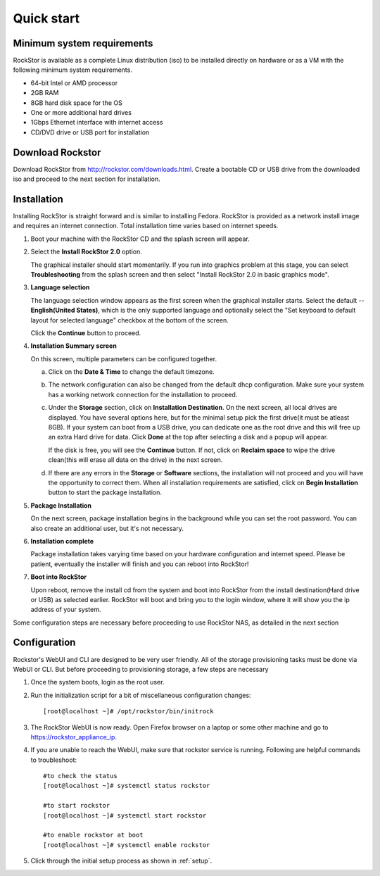 
.. _quickstartguide:

Quick start
===========

.. _minsysreqs:

Minimum system requirements
---------------------------

RockStor is available as a complete Linux distribution (iso) to be installed
directly on hardware or as a VM with the following minimum system requirements.

* 64-bit Intel or AMD processor
* 2GB RAM
* 8GB hard disk space for the OS
* One or more additional hard drives
* 1Gbps Ethernet interface with internet access
* CD/DVD drive or USB port for installation

Download Rockstor
-----------------

Download RockStor from `http://rockstor.com/downloads.html
<http://rockstor.com/downloads.html>`_. Create a bootable CD or USB drive
from the downloaded iso and proceed to the next section for installation.

Installation
------------

Installing RockStor is straight forward and is similar to installing
Fedora. RockStor is provided as a network install image and requires an
internet connection. Total installation time varies based on internet speeds.

.. raw:: html

   <div class="alert">
   <strong>Important!</strong> Installing RockStor deletes existing data on the system
   drive(s) selected as installation destination.
   </div>

   <div class="alert alert-info">
   If you need further assistance during or post install, you
   can contact us by sending an email to support@rockstor.com
   </div>

1. Boot your machine with the RockStor CD and the splash screen will
   appear.

2. Select the **Install RockStor 2.0** option.

   The graphical installer should
   start momentarily. If you run into graphics problem at this stage, you can
   select **Troubleshooting** from the splash screen and then select "Install
   RockStor 2.0 in basic graphics mode".

3. **Language selection**

   The language selection window appears as the first screen when the
   graphical installer starts. Select the default -- **English(United States)**,
   which is the only supported language and optionally select the "Set keyboard to
   default layout for selected language" checkbox at the bottom of the screen.

   Click the **Continue** button to proceed.

4. **Installation Summary screen**

   On this screen, multiple parameters can be configured together.

   a. Click on the **Date & Time** to change the default timezone.

   b. The network configuration can also be changed from the default dhcp
      configuration. Make sure your system has a working network connection
      for the installation to proceed.

   c. Under the **Storage** section, click on **Installation Destination**. On
      the next screen, all local drives are displayed. You have several options
      here, but for the minimal setup pick the first drive(it must be atleast
      8GB). If your system can boot from a USB drive, you can dedicate one as the
      root drive and this will free up an extra Hard drive for data. Click **Done**
      at the top after selecting a disk and a popup will appear.

      .. raw:: html

         <div class="alert">
         <strong>Important!</strong> Select <strong>BTRFS</strong> for the partition scheme.
         </div>

      If the disk is free, you will see the **Continue**
      button. If not, click on **Reclaim space** to wipe the drive clean(this will
      erase all data on the drive) in the next screen.

   d. If there are any errors in the **Storage** or **Software** sections, the
      installation will not proceed and you will have the opportunity to correct
      them. When all installation requirements are satisfied, click on **Begin
      Installation** button to start the package installation.

5. **Package Installation**

   On the next screen, package installation begins in the background while you
   can set the root password. You can also create an additional user, but it's not
   necessary.

6. **Installation complete**

   Package installation takes varying time based on your hardware configuration
   and internet speed. Please be patient, eventually the installer will finish and
   you can reboot into RockStor!

7. **Boot into RockStor**

   Upon reboot, remove the install cd from the system and boot into RockStor
   from the install destination(Hard drive or USB) as selected earlier.
   RockStor will boot and bring you to the login window, where it will show you
   the ip address of your system.

   .. raw:: html

      <div class="alert">
        <strong>Important!</strong> Note the ip address of your RockStor
        server. You will need it during the Configuration process described
        below.
      </div>

Some configuration steps are necessary before proceeding to use RockStor NAS,
as detailed in the next section

Configuration
-------------

Rockstor's WebUI and CLI are designed to be very user friendly. All of the
storage provisioning tasks must be done via WebUI or CLI. But before proceeding
to provisioning storage, a few steps are necessary

1. Once the system boots, login as the root user.

2. Run the initialization script for a bit of miscellaneous configuration
   changes::

    [root@localhost ~]# /opt/rockstor/bin/initrock

3. The RockStor WebUI is now ready. Open Firefox browser on a laptop or
   some other machine and go to https://rockstor_appliance_ip.

   .. raw:: html

      <div class="alert">
        <strong>Important!</strong> On the first visit, the browser shows a SSL certificate security warning. Please add the exception to proceed.
      </div>

4. If you are unable to reach the WebUI, make sure that rockstor service is
   running. Following are helpful commands to troubleshoot::

    #to check the status
    [root@localhost ~]# systemctl status rockstor

    #to start rockstor
    [root@localhost ~]# systemctl start rockstor

    #to enable rockstor at boot
    [root@localhost ~]# systemctl enable rockstor

5. Click through the initial setup process as shown in :ref:`setup`.
